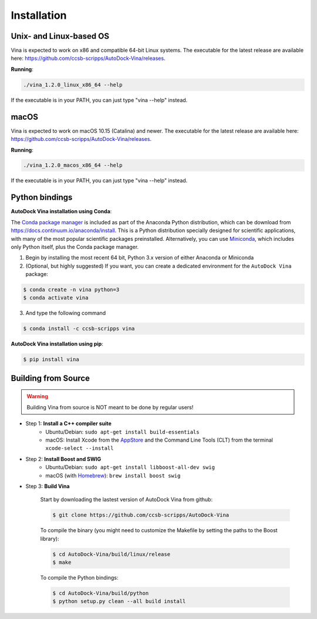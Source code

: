 .. _installation:

Installation
============

Unix- and Linux-based OS
------------------------

Vina is expected to work on x86 and compatible 64-bit Linux systems. The executable for the latest release are available here: `https://github.com/ccsb-scripps/AutoDock-Vina/releases <https://github.com/ccsb-scripps/AutoDock-Vina/releases>`_.

**Running**:

.. code-block:: bash

    ./vina_1.2.0_linux_x86_64 --help

If the executable is in your PATH, you can just type "vina --help" instead.

macOS
------

Vina is expected to work on macOS 10.15 (Catalina) and newer. The executable for the latest release are available here: `https://github.com/ccsb-scripps/AutoDock-Vina/releases <https://github.com/ccsb-scripps/AutoDock-Vina/releases>`_.

**Running**:

.. code-block:: bash

    ./vina_1.2.0_macos_x86_64 --help

If the executable is in your PATH, you can just type "vina --help" instead.

Python bindings
---------------

**AutoDock Vina installation using Conda**:

The `Conda package manager <https://docs.conda.io/en/latest/>`_ is included as part of the Anaconda Python distribution, which can be download from `https://docs.continuum.io/anaconda/install <https://docs.continuum.io/anaconda/install/>`_. This is a Python distribution specially designed for scientific applications, with many of the most popular scientific packages preinstalled. Alternatively, you can use `Miniconda <https://conda.pydata.org/miniconda.html>`_, which includes only Python itself, plus the Conda package manager.

1. Begin by installing the most recent 64 bit, Python 3.x version of either Anaconda or Miniconda
2. (Optional, but highly suggested) If you want, you can create a dedicated environment for the ``AutoDock Vina`` package:

.. code-block:: bash

    $ conda create -n vina python=3
    $ conda activate vina

3. And type the following command

.. code-block:: bash

    $ conda install -c ccsb-scripps vina

**AutoDock Vina installation using pip**:

.. code-block:: bash

    $ pip install vina

Building from Source
--------------------

.. warning::

    Building Vina from source is NOT meant to be done by regular users!

- Step 1: **Install a C++ compiler suite**
    - Ubuntu/Debian: ``sudo apt-get install build-essentials``
    - macOS: Install Xcode from the `AppStore <https://apps.apple.com/fr/app/xcode/id497799835?mt=12>`_ and the Command Line Tools (CLT) from the terminal ``xcode-select --install``
- Step 2: **Install Boost and SWIG**
    - Ubuntu/Debian: ``sudo apt-get install libboost-all-dev swig``
    - macOS (with `Homebrew <https://brew.sh>`_): ``brew install boost swig``

- Step 3: **Build Vina**

    Start by downloading the lastest version of AutoDock Vina from github:

    .. code-block:: bash
    
        $ git clone https://github.com/ccsb-scripps/AutoDock-Vina

    To compile the binary (you might need to customize the Makefile by setting the paths to the Boost library):

    .. code-block:: bash

        $ cd AutoDock-Vina/build/linux/release
        $ make

    To compile the Python bindings:

    .. code-block:: bash

        $ cd AutoDock-Vina/build/python
        $ python setup.py clean --all build install
